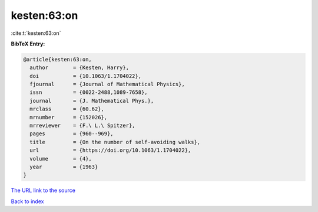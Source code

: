 kesten:63:on
============

:cite:t:`kesten:63:on`

**BibTeX Entry:**

.. code-block:: bibtex

   @article{kesten:63:on,
     author        = {Kesten, Harry},
     doi           = {10.1063/1.1704022},
     fjournal      = {Journal of Mathematical Physics},
     issn          = {0022-2488,1089-7658},
     journal       = {J. Mathematical Phys.},
     mrclass       = {60.62},
     mrnumber      = {152026},
     mrreviewer    = {F.\ L.\ Spitzer},
     pages         = {960--969},
     title         = {On the number of self-avoiding walks},
     url           = {https://doi.org/10.1063/1.1704022},
     volume        = {4},
     year          = {1963}
   }

`The URL link to the source <https://doi.org/10.1063/1.1704022>`__


`Back to index <../By-Cite-Keys.html>`__
